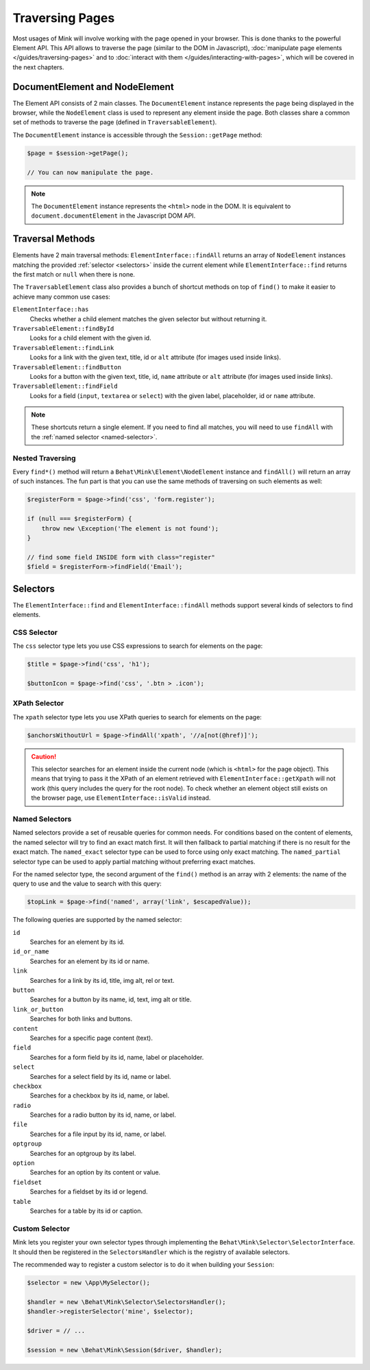 Traversing Pages
================

Most usages of Mink will involve working with the page opened in your browser.
This is done thanks to the powerful Element API. This API allows to traverse
the page (similar to the DOM in Javascript), :doc:`manipulate page elements </guides/traversing-pages>`
and to :doc:`interact with them </guides/interacting-with-pages>`, which
will be covered in the next chapters.

DocumentElement and NodeElement
-------------------------------

The Element API consists of 2 main classes. The ``DocumentElement`` instance
represents the page being displayed in the browser, while the ``NodeElement``
class is used to represent any element inside the page. Both classes share
a common set of methods to traverse the page (defined in ``TraversableElement``).

The ``DocumentElement`` instance is accessible through the ``Session::getPage`` method:

.. code-block:: php

    $page = $session->getPage();

    // You can now manipulate the page.

.. note::

    The ``DocumentElement`` instance represents the ``<html>`` node in the
    DOM. It is equivalent to ``document.documentElement`` in the Javascript
    DOM API.

Traversal Methods
-----------------

Elements have 2 main traversal methods: ``ElementInterface::findAll`` returns
an array of ``NodeElement`` instances matching the provided :ref:`selector <selectors>`
inside the current element while ``ElementInterface::find`` returns the first
match or ``null`` when there is none.

The ``TraversableElement`` class also provides a bunch of shortcut methods
on top of ``find()`` to make it easier to achieve many common use cases:

``ElementInterface::has``
    Checks whether a child element matches the given selector but without
    returning it.

``TraversableElement::findById``
    Looks for a child element with the given id.

``TraversableElement::findLink``
    Looks for a link with the given text, title, id or ``alt`` attribute
    (for images used inside links).

``TraversableElement::findButton``
    Looks for a button with the given text, title, id, ``name`` attribute
    or ``alt`` attribute (for images used inside links).

``TraversableElement::findField``
    Looks for a field (``input``, ``textarea`` or ``select``) with the given
    label, placeholder, id or ``name`` attribute.

.. note::

    These shortcuts return a single element. If you need to find all
    matches, you will need to use ``findAll`` with the :ref:`named selector <named-selector>`.

Nested Traversing
~~~~~~~~~~~~~~~~~

Every ``find*()`` method will return a ``Behat\Mink\Element\NodeElement`` instance
and ``findAll()`` will return an array of such instances. The fun part is
that you can use the same methods of traversing on such elements as well:

.. code-block:: php

    $registerForm = $page->find('css', 'form.register');

    if (null === $registerForm) {
        throw new \Exception('The element is not found');
    }

    // find some field INSIDE form with class="register"
    $field = $registerForm->findField('Email');

.. _selectors:

Selectors
---------

The ``ElementInterface::find`` and ``ElementInterface::findAll`` methods
support several kinds of selectors to find elements.

CSS Selector
~~~~~~~~~~~~

The ``css`` selector type lets you use CSS expressions to search for elements
on the page:

.. code-block:: php

    $title = $page->find('css', 'h1');

    $buttonIcon = $page->find('css', '.btn > .icon');

XPath Selector
~~~~~~~~~~~~~~

The ``xpath`` selector type lets you use XPath queries to search for elements
on the page:

.. code-block:: php

    $anchorsWithoutUrl = $page->findAll('xpath', '//a[not(@href)]');

.. caution::

    This selector searches for an element inside the current node (which
    is ``<html>`` for the page object). This means that trying to pass it
    the XPath of an element retrieved with ``ElementInterface::getXpath``
    will not work (this query includes the query for the root node). To check
    whether an element object still exists on the browser page, use ``ElementInterface::isValid``
    instead.

.. _named-selector:

Named Selectors
~~~~~~~~~~~~~~~

Named selectors provide a set of reusable queries for common needs. For conditions
based on the content of elements, the named selector will try to find an
exact match first. It will then fallback to partial matching if there
is no result for the exact match. The ``named_exact`` selector type can be
used to force using only exact matching. The ``named_partial`` selector type
can be used to apply partial matching without preferring exact matches.

For the named selector type, the second argument of the ``find()`` method
is an array with 2 elements: the name of the query to use and the value to
search with this query:

.. code-block:: php

    $topLink = $page->find('named', array('link', $escapedValue));

The following queries are supported by the named selector:

``id``
    Searches for an element by its id.
``id_or_name``
    Searches for an element by its id or name.
``link``
    Searches for a link by its id, title, img alt, rel or text.
``button``
    Searches for a button by its name, id, text, img alt or title.
``link_or_button``
    Searches for both links and buttons.
``content``
    Searches for a specific page content (text).
``field``
    Searches for a form field by its id, name, label or placeholder.
``select``
    Searches for a select field by its id, name or label.
``checkbox``
    Searches for a checkbox by its id, name, or label.
``radio``
    Searches for a radio button by its id, name, or label.
``file``
    Searches for a file input by its id, name, or label.
``optgroup``
    Searches for an optgroup by its label.
``option``
    Searches for an option by its content or value.
``fieldset``
    Searches for a fieldset by its id or legend.
``table``
    Searches for a table by its id or caption.

Custom Selector
~~~~~~~~~~~~~~~

Mink lets you register your own selector types through implementing the ``Behat\Mink\Selector\SelectorInterface``.
It should then be registered in the ``SelectorsHandler`` which is the registry
of available selectors.

The recommended way to register a custom selector is to do it when building
your ``Session``:

.. code-block:: php

    $selector = new \App\MySelector();

    $handler = new \Behat\Mink\Selector\SelectorsHandler();
    $handler->registerSelector('mine', $selector);

    $driver = // ...

    $session = new \Behat\Mink\Session($driver, $handler);
